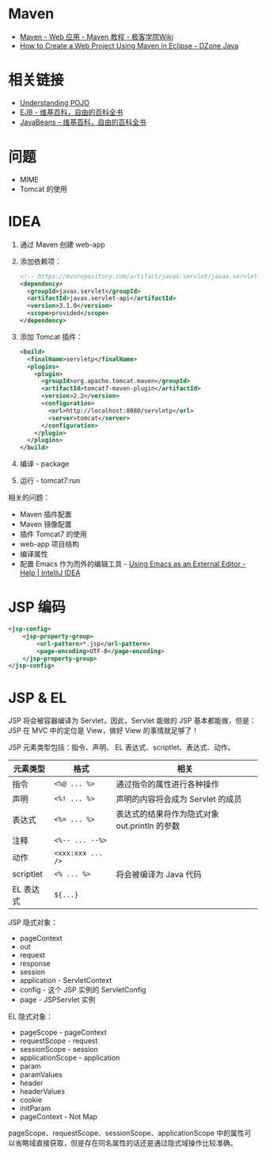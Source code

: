 * Maven
  + [[http://wiki.jikexueyuan.com/project/maven/web-application.html][Maven - Web 应用 - Maven 教程 - 极客学院Wiki]]
  + [[https://dzone.com/articles/how-to-create-a-web-project-using-maven-in-eclipse-1][How to Create a Web Project Using Maven in Eclipse - DZone Java]]

* 相关链接
  + [[https://spring.io/understanding/POJO][Understanding POJO]]
  + [[https://zh.wikipedia.org/wiki/EJB][EJB - 维基百科，自由的百科全书]]
  + [[https://zh.wikipedia.org/wiki/JavaBeans][JavaBeans - 维基百科，自由的百科全书]]

* 问题
  + MIME
  + Tomcat 的使用

* IDEA
  1. 通过 Maven 创建 web-app
  2. 添加依赖项：
     #+BEGIN_SRC xml
       <!-- https://mvnrepository.com/artifact/javax.servlet/javax.servlet-api -->
       <dependency>
         <groupId>javax.servlet</groupId>
         <artifactId>javax.servlet-api</artifactId>
         <version>3.1.0</version>
         <scope>provided</scope>
       </dependency>
     #+END_SRC
  3. 添加 Tomcat 插件：
     #+BEGIN_SRC xml
       <build>
         <finalName>servletp</finalName>
         <plugins>
           <plugin>
             <groupId>org.apache.tomcat.maven</groupId>
             <artifactId>tomcat7-maven-plugin</artifactId>
             <version>2.2</version>
             <configuration>
               <url>http://localhost:8080/servletp</url>
               <server>tomcat</server>
             </configuration>
           </plugin>
         </plugins>
       </build>
     #+END_SRC
  4. 编译 - package
  5. 运行 - tomcat7:run

  相关的问题：
  + Maven 插件配置
  + Maven 镜像配置
  + 插件 Tomcat7 的使用
  + web-app 项目结构
  + 编译属性
  + 配置 Emacs 作为而外的编辑工具 - [[https://www.jetbrains.com/help/idea/using-emacs-as-an-external-editor.html][Using Emacs as an External Editor - Help | IntelliJ IDEA]]

* JSP 编码
  #+BEGIN_SRC xml
    <jsp-config>
        <jsp-property-group>
            <url-pattern>*.jsp</url-pattern>
            <page-encoding>UTF-8</page-encoding>
        </jsp-property-group>
    </jsp-config>
  #+END_SRC

* JSP & EL
  JSP 将会被容器编译为 Servlet，因此，Servlet 能做的 JSP 基本都能做，但是：JSP 在 MVC 中的定位是 View，做好 View 的事情就足够了！
  
  JSP 元素类型包括：指令、声明、 EL 表达式、scriptlet、表达式、动作。
  |-----------+-----------------+-----------------------------------------------|
  | 元素类型  | 格式            | 相关                                          |
  |-----------+-----------------+-----------------------------------------------|
  | 指令      | ~<%@ ... %>~      | 通过指令的属性进行各种操作                    |
  | 声明      | ~<%! ... %>~      | 声明的内容将会成为 Servlet 的成员             |
  | 表达式    | ~<%= ... %>~      | 表达式的结果将作为隐式对象 out.println 的参数 |
  | 注释      | ~<%-- ... --%>~   |                                               |
  | 动作      | ~<xxx:xxx ... />~ |                                               |
  | scriptlet | ~<% ... %>~       | 将会被编译为 Java 代码                        |
  | EL 表达式 | ~${...}~          |                                               |
  |-----------+-----------------+-----------------------------------------------|
  
  JSP 隐式对象：
  + pageContext
  + out
  + request
  + response
  + session
  + application - ServletContext
  + config - 这个 JSP 实例的 ServletConfig
  + page - JSPServlet 实例

  EL 隐式对象：
  + pageScope - pageContext
  + requestScope - request
  + sessionScope - session
  + applicationScope - application
  + param
  + paramValues
  + header
  + headerValues
  + cookie
  + initParam
  + pageContext - Not Map

  pageScope、requestScope、sessionScope、applicationScope 中的属性可以省略域直接获取，但是存在同名属性的话还是通过隐式域操作比较准确。

